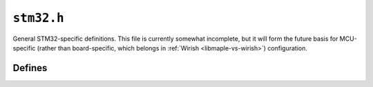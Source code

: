 .. highlight:: c
.. _libmaple-stm32:

``stm32.h``
===========

General STM32-specific definitions.  This file is currently somewhat
incomplete, but it will form the future basis for MCU-specific (rather
than board-specific, which belongs in :ref:`Wirish
<libmaple-vs-wirish>`) configuration.

Defines
-------

.. doxygendefine:: PCLK1
.. doxygendefine:: PCLK2
.. doxygendefine:: NR_INTERRUPTS
.. doxygendefine:: NR_GPIO_PORTS
.. doxygendefine:: DELAY_US_MULT
